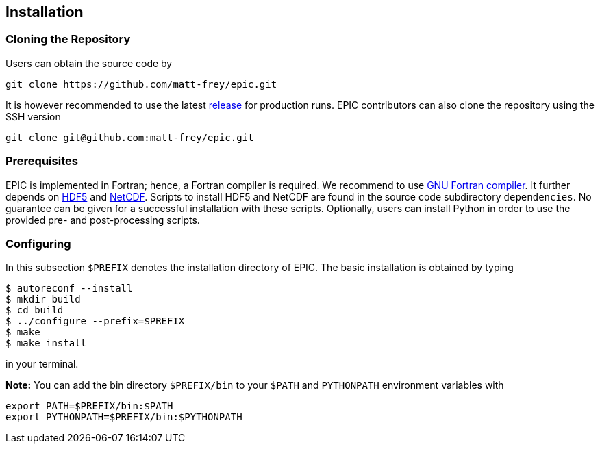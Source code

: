 == Installation

=== Cloning the Repository
Users can obtain the source code by

[source, bash]
----
git clone https://github.com/matt-frey/epic.git
----

It is however recommended to use the latest link:https://github.com/matt-frey/epic/releases[release] for production runs. EPIC contributors can also clone the repository using the SSH version
[source, bash]
----
git clone git@github.com:matt-frey/epic.git
----


=== Prerequisites
EPIC is implemented in Fortran; hence, a Fortran compiler is required. We recommend to use link:https://gcc.gnu.org/wiki/GFortran[GNU Fortran compiler]. It further depends on link:https://www.hdfgroup.org/solutions/hdf5/[HDF5] and
link:https://www.unidata.ucar.edu/software/netcdf/[NetCDF]. Scripts to install HDF5 and NetCDF are found in the
source code subdirectory `dependencies`. No guarantee can be given for a successful installation with these scripts.
Optionally, users can install Python in order to use the provided pre- and post-processing scripts.

=== Configuring
In this subsection `$PREFIX` denotes the installation directory of EPIC. The basic installation is obtained by typing
[source, bash]
----
$ autoreconf --install
$ mkdir build
$ cd build
$ ../configure --prefix=$PREFIX
$ make
$ make install
----
in your terminal.

**Note:** You can add the bin directory `$PREFIX/bin` to your `$PATH` and `PYTHONPATH` environment variables with
[source, bash]
----
export PATH=$PREFIX/bin:$PATH
export PYTHONPATH=$PREFIX/bin:$PYTHONPATH
----
